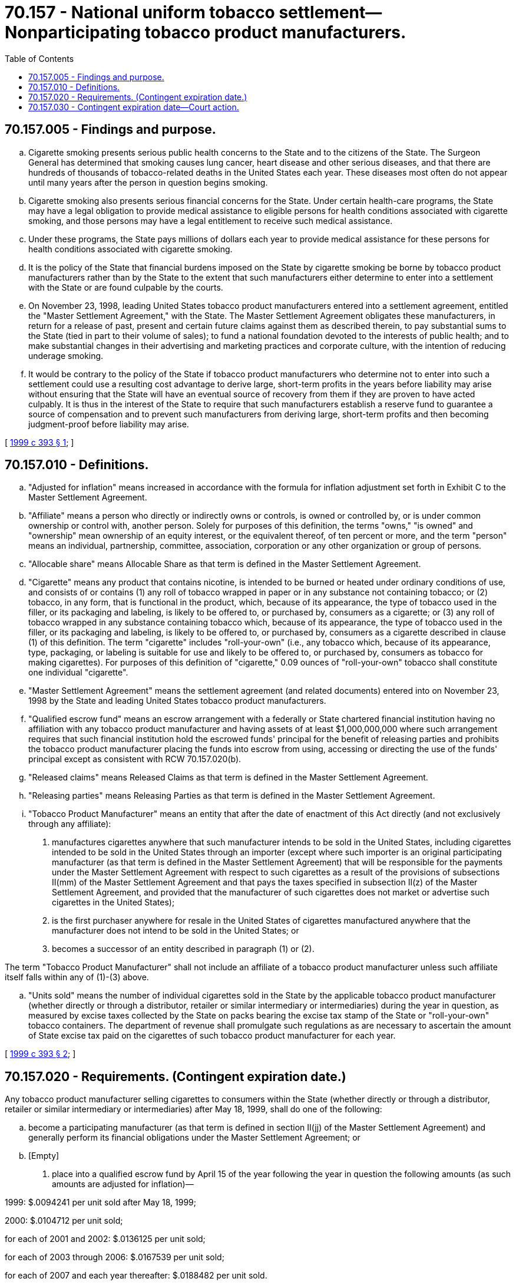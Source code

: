= 70.157 - National uniform tobacco settlement—Nonparticipating tobacco product manufacturers.
:toc:

== 70.157.005 - Findings and purpose.
.. Cigarette smoking presents serious public health concerns to the State and to the citizens of the State. The Surgeon General has determined that smoking causes lung cancer, heart disease and other serious diseases, and that there are hundreds of thousands of tobacco-related deaths in the United States each year. These diseases most often do not appear until many years after the person in question begins smoking.

.. Cigarette smoking also presents serious financial concerns for the State. Under certain health-care programs, the State may have a legal obligation to provide medical assistance to eligible persons for health conditions associated with cigarette smoking, and those persons may have a legal entitlement to receive such medical assistance.

.. Under these programs, the State pays millions of dollars each year to provide medical assistance for these persons for health conditions associated with cigarette smoking.

.. It is the policy of the State that financial burdens imposed on the State by cigarette smoking be borne by tobacco product manufacturers rather than by the State to the extent that such manufacturers either determine to enter into a settlement with the State or are found culpable by the courts.

.. On November 23, 1998, leading United States tobacco product manufacturers entered into a settlement agreement, entitled the "Master Settlement Agreement," with the State. The Master Settlement Agreement obligates these manufacturers, in return for a release of past, present and certain future claims against them as described therein, to pay substantial sums to the State (tied in part to their volume of sales); to fund a national foundation devoted to the interests of public health; and to make substantial changes in their advertising and marketing practices and corporate culture, with the intention of reducing underage smoking.

.. It would be contrary to the policy of the State if tobacco product manufacturers who determine not to enter into such a settlement could use a resulting cost advantage to derive large, short-term profits in the years before liability may arise without ensuring that the State will have an eventual source of recovery from them if they are proven to have acted culpably. It is thus in the interest of the State to require that such manufacturers establish a reserve fund to guarantee a source of compensation and to prevent such manufacturers from deriving large, short-term profits and then becoming judgment-proof before liability may arise.

[ http://lawfilesext.leg.wa.gov/biennium/1999-00/Pdf/Bills/Session%20Laws/Senate/5485.SL.pdf?cite=1999%20c%20393%20§%201[1999 c 393 § 1]; ]

== 70.157.010 - Definitions.
.. "Adjusted for inflation" means increased in accordance with the formula for inflation adjustment set forth in Exhibit C to the Master Settlement Agreement.

.. "Affiliate" means a person who directly or indirectly owns or controls, is owned or controlled by, or is under common ownership or control with, another person. Solely for purposes of this definition, the terms "owns," "is owned" and "ownership" mean ownership of an equity interest, or the equivalent thereof, of ten percent or more, and the term "person" means an individual, partnership, committee, association, corporation or any other organization or group of persons.

.. "Allocable share" means Allocable Share as that term is defined in the Master Settlement Agreement.

.. "Cigarette" means any product that contains nicotine, is intended to be burned or heated under ordinary conditions of use, and consists of or contains (1) any roll of tobacco wrapped in paper or in any substance not containing tobacco; or (2) tobacco, in any form, that is functional in the product, which, because of its appearance, the type of tobacco used in the filler, or its packaging and labeling, is likely to be offered to, or purchased by, consumers as a cigarette; or (3) any roll of tobacco wrapped in any substance containing tobacco which, because of its appearance, the type of tobacco used in the filler, or its packaging and labeling, is likely to be offered to, or purchased by, consumers as a cigarette described in clause (1) of this definition. The term "cigarette" includes "roll-your-own" (i.e., any tobacco which, because of its appearance, type, packaging, or labeling is suitable for use and likely to be offered to, or purchased by, consumers as tobacco for making cigarettes). For purposes of this definition of "cigarette," 0.09 ounces of "roll-your-own" tobacco shall constitute one individual "cigarette".

.. "Master Settlement Agreement" means the settlement agreement (and related documents) entered into on November 23, 1998 by the State and leading United States tobacco product manufacturers.

.. "Qualified escrow fund" means an escrow arrangement with a federally or State chartered financial institution having no affiliation with any tobacco product manufacturer and having assets of at least $1,000,000,000 where such arrangement requires that such financial institution hold the escrowed funds' principal for the benefit of releasing parties and prohibits the tobacco product manufacturer placing the funds into escrow from using, accessing or directing the use of the funds' principal except as consistent with RCW 70.157.020(b).

.. "Released claims" means Released Claims as that term is defined in the Master Settlement Agreement.

.. "Releasing parties" means Releasing Parties as that term is defined in the Master Settlement Agreement.

.. "Tobacco Product Manufacturer" means an entity that after the date of enactment of this Act directly (and not exclusively through any affiliate):

. manufactures cigarettes anywhere that such manufacturer intends to be sold in the United States, including cigarettes intended to be sold in the United States through an importer (except where such importer is an original participating manufacturer (as that term is defined in the Master Settlement Agreement) that will be responsible for the payments under the Master Settlement Agreement with respect to such cigarettes as a result of the provisions of subsections II(mm) of the Master Settlement Agreement and that pays the taxes specified in subsection II(z) of the Master Settlement Agreement, and provided that the manufacturer of such cigarettes does not market or advertise such cigarettes in the United States);

. is the first purchaser anywhere for resale in the United States of cigarettes manufactured anywhere that the manufacturer does not intend to be sold in the United States; or

. becomes a successor of an entity described in paragraph (1) or (2).

The term "Tobacco Product Manufacturer" shall not include an affiliate of a tobacco product manufacturer unless such affiliate itself falls within any of (1)-(3) above.

.. "Units sold" means the number of individual cigarettes sold in the State by the applicable tobacco product manufacturer (whether directly or through a distributor, retailer or similar intermediary or intermediaries) during the year in question, as measured by excise taxes collected by the State on packs bearing the excise tax stamp of the State or "roll-your-own" tobacco containers. The department of revenue shall promulgate such regulations as are necessary to ascertain the amount of State excise tax paid on the cigarettes of such tobacco product manufacturer for each year.

[ http://lawfilesext.leg.wa.gov/biennium/1999-00/Pdf/Bills/Session%20Laws/Senate/5485.SL.pdf?cite=1999%20c%20393%20§%202[1999 c 393 § 2]; ]

== 70.157.020 - Requirements. (Contingent expiration date.)
Any tobacco product manufacturer selling cigarettes to consumers within the State (whether directly or through a distributor, retailer or similar intermediary or intermediaries) after May 18, 1999, shall do one of the following:

.. become a participating manufacturer (as that term is defined in section II(jj) of the Master Settlement Agreement) and generally perform its financial obligations under the Master Settlement Agreement; or

.. [Empty]
. place into a qualified escrow fund by April 15 of the year following the year in question the following amounts (as such amounts are adjusted for inflation)—

1999: $.0094241 per unit sold after May 18, 1999;

2000: $.0104712 per unit sold;

for each of 2001 and 2002: $.0136125 per unit sold;

for each of 2003 through 2006: $.0167539 per unit sold;

for each of 2007 and each year thereafter: $.0188482 per unit sold.

. A tobacco product manufacturer that places funds into escrow pursuant to paragraph (1) shall receive the interest or other appreciation on such funds as earned. Such funds themselves shall be released from escrow only under the following circumstances—

(A) to pay a judgment or settlement on any released claim brought against such tobacco product manufacturer by the State or any releasing party located or residing in the State. Funds shall be released from escrow under this subparagraph (i) in the order in which they were placed into escrow and (ii) only to the extent and at the time necessary to make payments required under such judgment or settlement;

(B) to the extent that a tobacco product manufacturer establishes that the amount it was required to place into escrow on account of units sold in the state in a particular year was greater than the Master Settlement Agreement payments, as determined pursuant to section IX(i) of that Agreement including after final determination of all adjustments, that such manufacturer would have been required to make on account of such units sold, had it been a Participating Manufacturer, the excess shall be released from escrow and revert back to such tobacco product manufacturer; or

(C) to the extent not released from escrow under subparagraphs (A) or (B), funds shall be released from escrow and revert back to such tobacco product manufacturer twenty-five years after the date on which they were placed into escrow.

. Each tobacco product manufacturer that elects to place funds into escrow pursuant to this subsection shall annually certify to the Attorney General that it is in compliance with this subsection. The Attorney General may bring a civil action on behalf of the State against any tobacco product manufacturer that fails to place into escrow the funds required under this section. Any tobacco product manufacturer that fails in any year to place into escrow the funds required under this section shall—

(A) be required within 15 days to place such funds into escrow as shall bring it into compliance with this section. The court, upon a finding of a violation of this subsection, may impose a civil penalty to be paid to the general fund of the state in an amount not to exceed 5 percent of the amount improperly withheld from escrow per day of the violation and in a total amount not to exceed 100 percent of the original amount improperly withheld from escrow;

(B) in the case of a knowing violation, be required within 15 days to place such funds into escrow as shall bring it into compliance with this section. The court, upon a finding of a knowing violation of this subsection, may impose a civil penalty to be paid to the general fund of the state in an amount not to exceed 15 percent of the amount improperly withheld from escrow per day of the violation and in a total amount not to exceed 300 percent of the original amount improperly withheld from escrow; and

(C) in the case of a second knowing violation, be prohibited from selling cigarettes to consumers within the State (whether directly or through a distributor, retailer or similar intermediary) for a period not to exceed 2 years.

Each failure to make an annual deposit required under this section shall constitute a separate violation. The violator shall also pay the State's costs and attorney's fees incurred during a successful prosecution under this paragraph (3).

[ http://lawfilesext.leg.wa.gov/biennium/2003-04/Pdf/Bills/Session%20Laws/House/2038-S.SL.pdf?cite=2003%20c%20342%20§%201[2003 c 342 § 1]; http://lawfilesext.leg.wa.gov/biennium/1999-00/Pdf/Bills/Session%20Laws/Senate/5485.SL.pdf?cite=1999%20c%20393%20§%203[1999 c 393 § 3]; ]

== 70.157.030 - Contingent expiration date—Court action.
If chapter 342, Laws of 2003 is held by a court of competent jurisdiction to be unconstitutional, then RCW 70.157.020(b)(2)(B) shall be repealed in its entirety. If RCW 70.157.020(b)(2) shall thereafter be held by a court of competent jurisdiction to be unconstitutional, then chapter 342, Laws of 2003 shall be repealed, and RCW 70.157.020(b)(2)(B) be restored as if no amendments had been made. Neither any holding of unconstitutionality nor the repeal of RCW 70.157.020(b)(2)(B) shall affect, impair, or invalidate any other portion of RCW 70.157.020 or the application of that section to any other person or circumstance, and the remaining portions of RCW 70.157.020 shall at all times continue in full force and effect.

[ http://lawfilesext.leg.wa.gov/biennium/2003-04/Pdf/Bills/Session%20Laws/House/2038-S.SL.pdf?cite=2003%20c%20342%20§%202[2003 c 342 § 2]; ]


